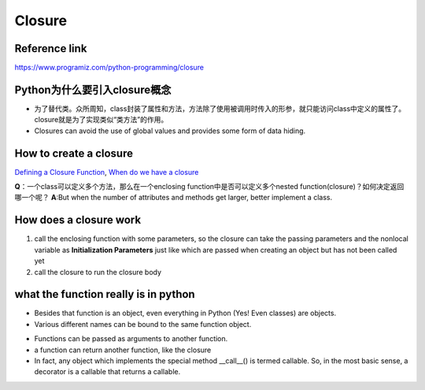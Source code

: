 Closure
=========
Reference link
^^^^^^^^^^^^^^^^
https://www.programiz.com/python-programming/closure

Python为什么要引入closure概念
^^^^^^^^^^^^^^^^^^^^^^^^^^^^^^
- 为了替代类。众所周知，class封装了属性和方法，方法除了使用被调用时传入的形参，就只能访问class中定义的属性了。closure就是为了实现类似“类方法”的作用。
- Closures can avoid the use of global values and provides some form of data hiding.

How to create a closure
^^^^^^^^^^^^^^^^^^^^^^^^^
`Defining a Closure Function <https://www.programiz.com/python-programming/closure#define>`_, `When do we have a closure <https://www.programiz.com/python-programming/closure#when>`_

**Q**：一个class可以定义多个方法，那么在一个enclosing function中是否可以定义多个nested function(closure)？如何决定返回哪一个呢？
**A**:But when the number of attributes and methods get larger, better implement a class.

How does a closure work
^^^^^^^^^^^^^^^^^^^^^^^^
1. call the enclosing function with some parameters, so the closure can take the passing parameters and the nonlocal variable as **Initialization Parameters** just like which are passed when creating an object but has not been called yet
2. call the closure to run the closure body

what the function really is in python
^^^^^^^^^^^^^^^^^^^^^^^^^^^^^^^^^^^^^^^^
- Besides that function is an object, even everything in Python (Yes! Even classes) are objects. 

- Various different names can be bound to the same function object.

.. code-block:: python
	:linenos:

	def first(msg):
	    print(msg)    

	first("Hello")

	second = first
	second("Hello")

- Functions can be passed as arguments to another function.

- a function can return another function, like the closure

- In fact, any object which implements the special method __call__() is termed callable. So, in the most basic sense, a decorator is a callable that returns a callable.